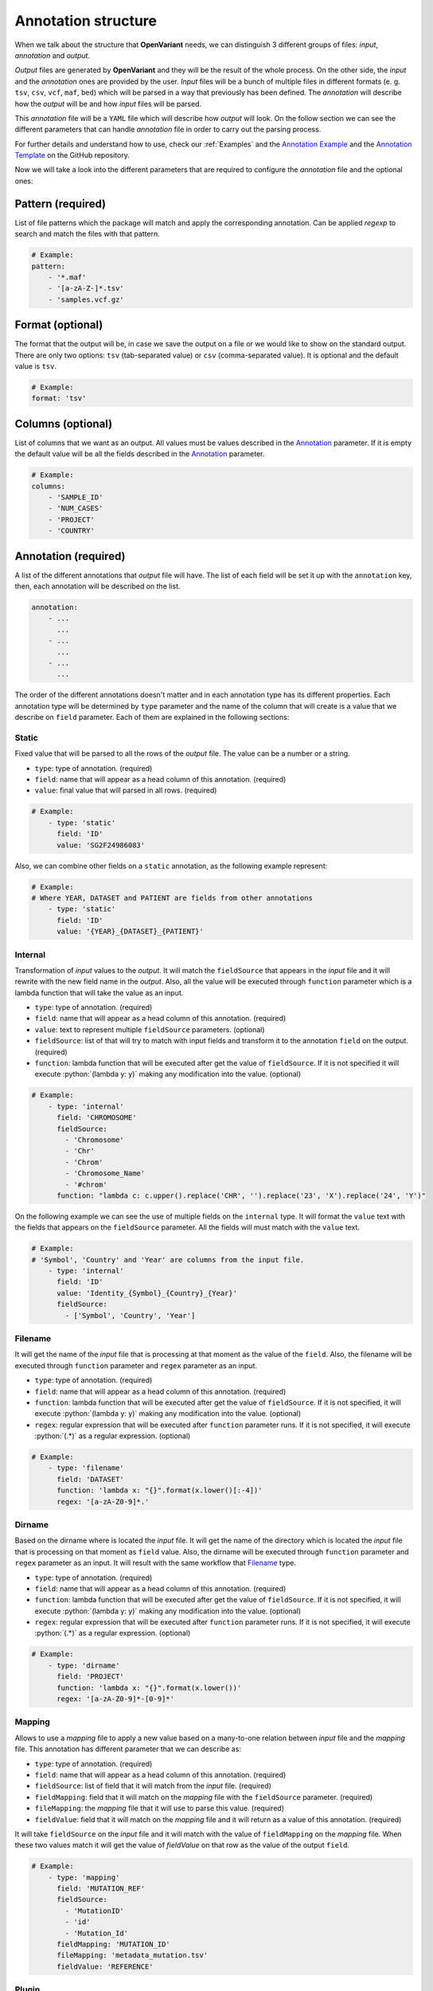 .. _Annotation structure:

.. role:: python(code)
  :language: python
  :class: highlight

Annotation structure
------------------------------

When we talk about the structure that **OpenVariant** needs, we can distinguish 3 different groups of files: `input`, `annotation`
and `output`.

.. image:: ../_static/workflow.gif
  :align: center

`Output` files are generated by **OpenVariant** and they will be the result of the whole process. On the other side,
the `input` and the `annotation` ones are provided by the user. `Input` files will be a bunch
of multiple files in different formats (e. g. ``tsv``, ``csv``, ``vcf``, ``maf``, ``bed``) which will be parsed in a
way that previously has been defined. The `annotation` will describe how the `output` will be and how `input` files will be parsed.

This `annotation` file will be a ``YAML`` file which will describe how `output` will look. On the follow section we can see the different
parameters that can handle `annotation` file in order to carry out the parsing process.

For further details and understand how to use, check our :ref:`Examples` and the `Annotation Example <https://github.com/bbglab/openvariant/blob/master/annotation_example.yaml>`_
and the `Annotation Template <https://github.com/bbglab/openvariant/blob/master/annotation_template.yaml>`_ on the GitHub repository.

Now we will take a look into the different parameters that are required to configure the `annotation` file and the optional ones:

Pattern (required)
^^^^^^^^^^^^^^^^^^^^

List of file patterns which the package will match and apply the corresponding annotation. Can be applied `regexp`
to search and match the files with that pattern.

.. code-block:: yaml

    # Example:
    pattern:
        - '*.maf'
        - '[a-zA-Z-]*.tsv'
        - 'samples.vcf.gz'

Format (optional)
^^^^^^^^^^^^^^^^^^^^

The format that the output will be, in case we save the output on a file or we would like to show on the standard output.
There are only two options: ``tsv`` (tab-separated value) or ``csv`` (comma-separated value). It is optional and the
default value is ``tsv``.

.. code-block:: yaml

    # Example:
    format: 'tsv'

Columns (optional)
^^^^^^^^^^^^^^^^^^^^

List of columns that we want as an output. All values must be values described in the `Annotation <#annotation>`_ parameter.
If it is empty the default value will be all the fields described in the `Annotation <#annotation>`_ parameter.

.. code-block:: yaml

    # Example:
    columns:
        - 'SAMPLE_ID'
        - 'NUM_CASES'
        - 'PROJECT'
        - 'COUNTRY'

Annotation (required)
^^^^^^^^^^^^^^^^^^^^^^^

A list of the different annotations that `output` file will have. The list of each field
will be set it up with the ``annotation`` key, then, each annotation will be described
on the list.

.. code-block:: yaml

    annotation:
        - ...
          ...
        - ...
          ...
        - ...
          ...

The order of the different annotations doesn't matter and in each annotation type has its different properties.
Each annotation type will be determined by ``type`` parameter and the name of the column that will create is a value
that we describe on ``field`` parameter. Each of them are explained in the following sections:

Static
#############

Fixed value that will be parsed to all the rows of the `output` file. The value can be a number or a string.

* ``type``: type of annotation. (required)
* ``field``: name that will appear as a head column of this annotation. (required)
* ``value``: final value that will parsed in all rows. (required)

.. code-block:: yaml

    # Example:
        - type: 'static'
          field: 'ID'
          value: 'SG2F24986083'

Also, we can combine other fields on a ``static`` annotation, as the following example represent:

.. code-block:: yaml

    # Example:
    # Where YEAR, DATASET and PATIENT are fields from other annotations
        - type: 'static'
          field: 'ID'
          value: '{YEAR}_{DATASET}_{PATIENT}'

Internal
#############

Transformation of `input` values to the `output`. It will match the ``fieldSource`` that appears in the `input` file and
it will rewrite with the new field name in the `output`. Also, all the value will be executed through ``function`` parameter
which is a lambda function that will take the value as an input.

* ``type``: type of annotation. (required)
* ``field``: name that will appear as a head column of this annotation. (required)
* ``value``: text to represent multiple ``fieldSource`` parameters. (optional)
* ``fieldSource``: list of that will try to match with input fields and transform it to the annotation ``field`` on the output. (required)
* ``function``: lambda function that will be executed after get the value of ``fieldSource``. If it is not specified it will execute :python:`(lambda y: y)` making any modification into the value. (optional)

.. code-block:: yaml

    # Example:
        - type: 'internal'
          field: 'CHROMOSOME'
          fieldSource:
            - 'Chromosome'
            - 'Chr'
            - 'Chrom'
            - 'Chromosome_Name'
            - '#chrom'
          function: "lambda c: c.upper().replace('CHR', '').replace('23', 'X').replace('24', 'Y')"

On the following example we can see the use of multiple fields on the ``internal`` type. It will format the ``value`` text
with the fields that appears on the ``fieldSource`` parameter. All the fields will must match with the ``value`` text.

.. code-block:: yaml

    # Example:
    # 'Symbol', 'Country' and 'Year' are columns from the input file.
        - type: 'internal'
          field: 'ID'
          value: 'Identity_{Symbol}_{Country}_{Year}'
          fieldSource:
            - ['Symbol', 'Country', 'Year']

Filename
#############

It will get the name of the `input` file that is processing at that moment
as the value of the ``field``. Also, the filename will be executed through ``function`` parameter and ``regex`` parameter as an input.

* ``type``: type of annotation. (required)
* ``field``: name that will appear as a head column of this annotation. (required)
* ``function``: lambda function that will be executed after get the value of ``fieldSource``. If it is not specified, it will execute :python:`(lambda y: y)` making any modification into the value. (optional)
* ``regex``: regular expression that will be executed after ``function`` parameter runs. If it is not specified, it will execute :python:`(.*)` as a regular expression. (optional)

.. code-block:: yaml

    # Example:
        - type: 'filename'
          field: 'DATASET'
          function: 'lambda x: "{}".format(x.lower()[:-4])'
          regex: '[a-zA-Z0-9]*.'

Dirname
#############

Based on the dirname where is located the `input` file. It will get the name of the directory which is located the `input` file
that is processing on that moment as ``field`` value. Also, the dirname will be executed through ``function`` parameter and ``regex`` parameter as an input.
It will result with the same workflow that `Filename <#filename>`_ type.

* ``type``: type of annotation. (required)
* ``field``: name that will appear as a head column of this annotation. (required)
* ``function``: lambda function that will be executed after get the value of ``fieldSource``. If it is not specified, it will execute :python:`(lambda y: y)` making any modification into the value. (optional)
* ``regex``: regular expression that will be executed after ``function`` parameter runs. If it is not specified, it will execute :python:`(.*)` as a regular expression. (optional)

.. code-block:: yaml

    # Example:
        - type: 'dirname'
          field: 'PROJECT'
          function: 'lambda x: "{}".format(x.lower())'
          regex: '[a-zA-Z0-9]*-[0-9]*'

Mapping
#############

Allows to use a `mapping` file to apply a new value based on a many-to-one relation between `input` file and the
`mapping` file. This annotation has different parameter that we can describe as:

* ``type``: type of annotation. (required)
* ``field``: name that will appear as a head column of this annotation. (required)
* ``fieldSource``: list of field that it will match from the `input` file. (required)
* ``fieldMapping``: field that it will match on the `mapping` file with the ``fieldSource`` parameter. (required)
* ``fileMapping``: the `mapping` file that it will use to parse this value. (required)
* ``fieldValue``: field that it will match on the `mapping` file and it will return as a value of this annotation. (required)

.. image:: ../_static/mapping_schema.png
  :align: center

It will take ``fieldSource`` on the `input` file and it will match with the value of ``fieldMapping`` on the `mapping` file.
When these two values match it will get the value of `fieldValue` on that row as the value of the output ``field``.

.. code-block:: yaml

    # Example:
        - type: 'mapping'
          field: 'MUTATION_REF'
          fieldSource:
            - 'MutationID'
            - 'id'
            - 'Mutation_Id'
          fieldMapping: 'MUTATION_ID'
          fileMapping: 'metadata_mutation.tsv'
          fieldValue: 'REFERENCE'

Plugin
#############

It will apply the plugin functionality to each row of the `input` file. The plugin can be internal, located into `plugin`
folder or can be customized and created by the user. See further details in :ref:`Plugin system` section.

The parameters that `Plugin` needs are:

* ``type``: type of annotation. (required)
* ``field``: name that will appear as a head column of this annotation. (required)
* ``plugin``: name of plugin to apply (required)

.. code-block:: yaml

    # Example:
        - type: 'plugin'
          field: 'ALT_TYPE'
          plugin: 'alteration_type'


Exclude (optional)
^^^^^^^^^^^^^^^^^^^^^^^

List of values that will be excluded from the `output` file in the parsing process. This parameter is optional and all the elements
will be treated as an `OR` operation, it means if any of the elements turns true the row will be removed.

.. code-block:: yaml

    exclude:
        - ...
          ...
        - ...
          ...
        - ...
          ...

Each element is composed of a ``field`` parameter and a ``value`` parameter. If the ``value`` matches with the same ``field``
that appears in the `output`, the row that is reading on that moment will be excluded. Both parameters are required.
Here, a short example:

.. code-block:: yaml

    # Example:
        exclude:
          - field: 'DATASET'
            value: 'laml'

          - field: 'DATASET'
            value: 'ucs'

In addition, we can distinct ``!`` operator which it will exclude all the rows that are not the same as the ``value``
in the same ``field``. Short example of it:

.. code-block:: yaml

    # Example:
        exclude:
          - field: 'ID'
            value: '!GB00BLF7NX68'
